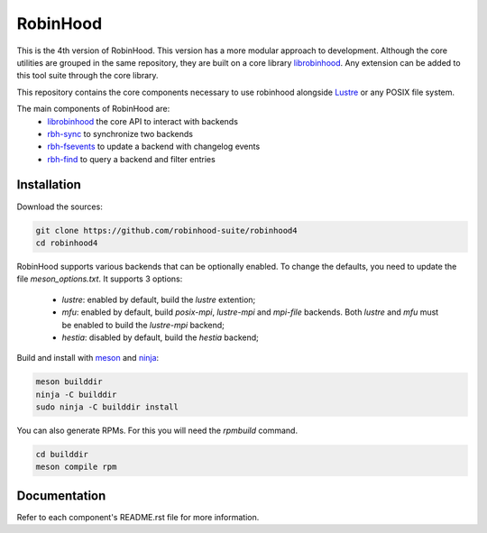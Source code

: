 .. This file is part of RobinHood 4
   Copyright (C) 2025 Commissariat a l'energie atomique et aux energies
                      alternatives

   SPDX-License-Identifer: LGPL-3.0-or-later

#########
RobinHood
#########

This is the 4th version of RobinHood. This version has a more modular approach
to development. Although the core utilities are grouped in the same repository,
they are built on a core library librobinhood__. Any extension can be added to
this tool suite through the core library.

.. __: https://github.com/robinhood-suite/robinhood4/librobinhood/blob/main/README.rst

This repository contains the core components necessary to use robinhood
alongside Lustre_ or any POSIX file system.

The main components of RobinHood are:
 - librobinhood_ the core API to interact with backends
 - rbh-sync_ to synchronize two backends
 - rbh-fsevents_ to update a backend with changelog events
 - rbh-find_ to query a backend and filter entries

.. _librobinhood: https://github.com/robinhood-suite/robinhood4/tree/main/librobinhood
.. _rbh-sync: https://github.com/robinhood-suite/robinhood4/tree/main/rbh-sync
.. _rbh-fsevents: https://github.com/robinhood-suite/robinhood4/tree/main/rbh-fsevents
.. _rbh-find: https://github.com/robinhood-suite/robinhood4/tree/main/rbh-find
.. _rbh-info: https://github.com/robinhood-suite/robinhood4/tree/main/rbh-info
.. _Lustre: https://lustre.org

Installation
============

Download the sources:

.. code:: bash

    git clone https://github.com/robinhood-suite/robinhood4
    cd robinhood4

RobinHood supports various backends that can be optionally enabled.
To change the defaults, you need to update the file `meson_options.txt`.
It supports 3 options:

 - `lustre`: enabled by default, build the `lustre` extention;
 - `mfu`: enabled by default, build `posix-mpi`, `lustre-mpi` and `mpi-file`
   backends. Both `lustre` and `mfu` must be enabled to build the `lustre-mpi`
   backend;
 - `hestia`: disabled by default, build the `hestia` backend;

Build and install with meson_ and ninja_:

.. code:: bash

    meson builddir
    ninja -C builddir
    sudo ninja -C builddir install

.. _meson: https://mesonbuild.com
.. _ninja: https://ninja-build.org

You can also generate RPMs. For this you will need the `rpmbuild` command.

.. code:: bash

    cd builddir
    meson compile rpm

Documentation
=============

Refer to each component's README.rst file for more information.

